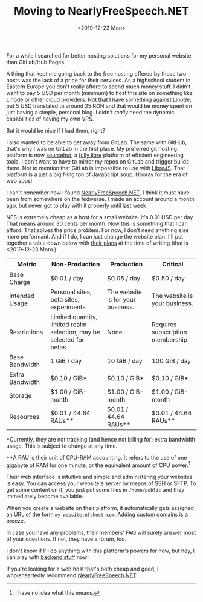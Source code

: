 #+TITLE: Moving to NearlyFreeSpeech.NET
#+DATE: <2019-12-23 Mon>

For a while I searched for better hosting solutions for my personal website than GitLab/Hub Pages.

A thing that kept me going back to the free hosting offered by those two hosts was the lack of a price for their services. As a highschool student in Eastern Europe you don't really afford to spend much money stuff. I didn't want to pay 5 USD per month (minimum) to host this site on something like [[https://www.linode.com/][Linode]] or other cloud providers. Not that I have something against Linode, but 5 USD translated to around 25 RON and that would be money spent on just having a simple, personal blog. I didn't /really/ need the dynamic capabilities of having my own VPS.

But it would be nice if I had them, right?

I also wanted to be able to get away from GitLab. The same with GitHub, that's why I was on GitLab in the first place. My preferred git hosting platform is now [[https://sourcehut.org/][sourcehut]], a [[https://git.sr.ht/~sircmpwn/?search=sr.ht][fully libre]] platform of efficient engineering tools. I don't want to have to mirror my repos on GitLab and trigger builds there. Not to mention that GitLab is impossible to use with [[https://www.gnu.org/software/librejs/][LibreJS]]. That platform is a just a big f-ing ton of JavaScript soup. Hooray for the era of web apps!

I can't remember how I found [[https://www.nearlyfreespeech.net/][NearlyFreeSpeech.NET]]. I think it must have been from somewhere on the fediverse. I made an account around a month ago, but never got to play with it properly until last week.

NFS is extremely cheap as a host for a small website. It's 0.01 USD per day. That means around 30 cents per month. Now this is something that I can afford. That solves the price problem. For now, I don't need anything else more performant. And if I do, I can just change the website plan. I'll put together a table down below with [[https://www.nearlyfreespeech.net/services/hosting][their plans]] at the time of writing (that is <2019-12-23 Mon>):

| Metric          | Non-Production                                                       | Production                        | Critical                         |
|-----------------+----------------------------------------------------------------------+-----------------------------------+----------------------------------|
| Base Charge     | $0.01 / day                                                          | $0.05 / day                       | $0.50 / day                      |
| Intended Usage  | Personal sites, beta sites, experiments                              | The website is for your business. | The website is your business.    |
| Restrictions    | Limited quantity, limited realm selection, may be selected for betas | None                              | Requires subscription membership |
| Base Bandwidth  | 1 GiB / day                                                          | 10 GiB / day                      | 100 GiB / day                    |
| Extra Bandwidth | $0.10 / GiB*                                                         | $0.10 / GiB*                      | $0.10 / GiB*                     |
| Storage         | $1.00 / GiB-month                                                    | $1.00 / GiB-month                 | $1.00 / GiB-month                |
| Resources       | $0.01 / 44.64 RAUs**                                                 | $0.01 / 44.64 RAUs**              | $0.01 / 44.64 RAUs**             |

*Currently, they are not tracking (and hence not billing for) extra bandwidth usage. This is subject to change at any time.

**A RAU is their unit of CPU-RAM accounting. It refers to the use of one gigabyte of RAM for one minute, or the equivalent amount of CPU power.[fn::I have no idea what this means.]

Their web interface is intuitive and simple and administering your websites is easy. You can access your website's server by means of SSH or SFTP. To get some content on it, you just put some files in ~/home/public~ and they immediately become available.

When you create a website on their platform, it automatically gets assigned an URL of the form ~my-website.nfshost.com~. Adding custom domains is a breeze.

In case you have any problems, their members' FAQ will surely answer most of your questions. If not, they have a forum, too.

I don't know if I'll do anything with this platform's powers for now, but hey, I can play with [[../assets/test.php][backend stuff]] now!

If you're looking for a web host that's both cheap and good, I wholeheartedly recommend [[https://www.nearlyfreespeech.net/][NearlyFreeSpeech.NET]].
